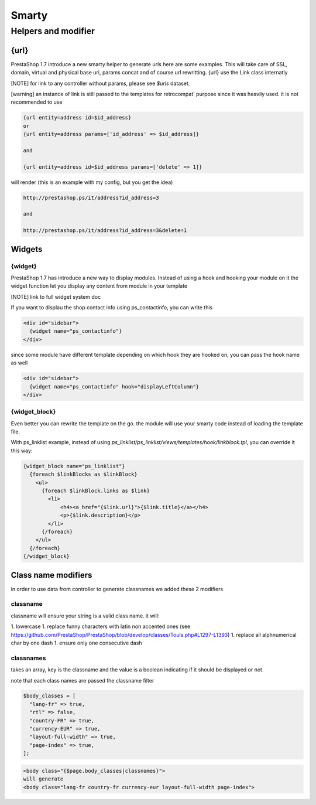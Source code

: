 ***********************
Smarty
***********************


Helpers and modifier
======================

{url}
---------------

PrestaShop 1.7 introduce a new smarty helper to generate urls here are some examples.
This will take care of SSL, domain, virtual and physical base uri,  params concat and of course url rewritting.
{url} use the Link class internatly

[NOTE] for link to any controller without params, please see `$urls` dataset.


[warning] an instance of link is still passed to the templates for retrocompat' purpose since it was heavily used.
it is not recommended to use

.. code-block:: smarty

  {url entity=address id=$id_address}
  or
  {url entity=address params=['id_address' => $id_address]}

  and

  {url entity=address id=$id_address params=['delete' => 1]}

will render (this is an example with my config, but you get the idea)

.. code-block:: html

  http://prestashop.ps/it/address?id_address=3

  and

  http://prestashop.ps/it/address?id_address=3&delete=1


Widgets
----------

{widget}
^^^^^^^^^

PrestaShop 1.7  has introduce a new way to display modules. Instead of using a hook and hooking your module on it
the widget function let you display any content from module in your template

[NOTE] link to full widget system doc

If you want to displau the shop contact info using ps_contactinfo, you can write this

.. code-block:: smarty

  <div id="sidebar">
    {widget name="ps_contactinfo"}
  </div>

since some module have different template depending on which hook they are hooked on, you
can pass the hook name as well


.. code-block:: smarty

  <div id="sidebar">
    {widget name="ps_contactinfo" hook="displayLeftColumn"}
  </div>


{widget_block}
^^^^^^^^^^^^^^^

Even better you can rewrite the template on the go. the module will use your smarty code instead of loading
the template file.

With ps_linklist example, instead of using `ps_linklist/ps_linklist/views/templates/hook/linkblock.tpl`, you can override it this way:

.. code-block:: smarty

  {widget_block name="ps_linklist"}
    {foreach $linkBlocks as $linkBlock}
      <ul>
        {foreach $linkBlock.links as $link}
          <li>
              <h4><a href="{$link.url}">{$link.title}</a></h4>
              <p>{$link.description}</p>
          </li>
        {/foreach}
      </ul>
    {/foreach}
  {/widget_block}

  

Class name modifiers
------------------------

in order to use data from controller to generate classnames we added these 2 modifiers


classname
^^^^^^^^^^

classname will ensure your string is a valid class name. it will:

1. lowercase
1. replace funny characters with latin non accented ones (see https://github.com/PrestaShop/PrestaShop/blob/develop/classes/Touls.php#L1297-L1393)
1. replace all alphnumerical char by one dash
1. ensure only one consecutive dash


classnames
^^^^^^^^^^

takes an array, key is the classname and the value is a boolean indicating if it should be displayed or not.

note that each class names are passed the classname filter

.. code-block:: php

  $body_classes = [
    "lang-fr" => true,
    "rtl" => false,
    "country-FR" => true,
    "currency-EUR" => true,
    "layout-full-width" => true,
    "page-index" => true,
  ];

.. code-block:: html

  <body class="{$page.body_classes|classnames}">
  will generate
  <body class="lang-fr country-fr currency-eur layout-full-width page-index">
